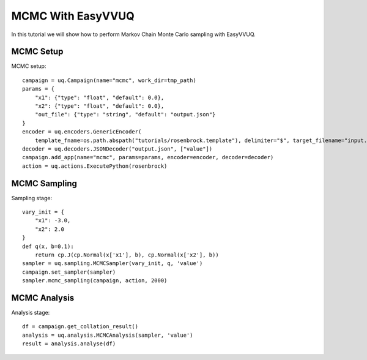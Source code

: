 .. _mcmc_tutorial:

MCMC With EasyVVUQ
=====================

In this tutorial we will show how to perform Markov Chain Monte Carlo sampling with EasyVVUQ.

MCMC Setup
----------

MCMC setup::
  
    campaign = uq.Campaign(name="mcmc", work_dir=tmp_path)
    params = {
        "x1": {"type": "float", "default": 0.0},
        "x2": {"type": "float", "default": 0.0},
        "out_file": {"type": "string", "default": "output.json"}
    }
    encoder = uq.encoders.GenericEncoder(
        template_fname=os.path.abspath("tutorials/rosenbrock.template"), delimiter="$", target_filename="input.json")
    decoder = uq.decoders.JSONDecoder("output.json", ["value"])
    campaign.add_app(name="mcmc", params=params, encoder=encoder, decoder=decoder)
    action = uq.actions.ExecutePython(rosenbrock)


MCMC Sampling
-------------

Sampling stage::

    vary_init = {
        "x1": -3.0,
        "x2": 2.0
    }
    def q(x, b=0.1):
        return cp.J(cp.Normal(x['x1'], b), cp.Normal(x['x2'], b))
    sampler = uq.sampling.MCMCSampler(vary_init, q, 'value')
    campaign.set_sampler(sampler)
    sampler.mcmc_sampling(campaign, action, 2000)


MCMC Analysis
----------------------------------

Analysis stage::
  
    df = campaign.get_collation_result()
    analysis = uq.analysis.MCMCAnalysis(sampler, 'value')
    result = analysis.analyse(df)

  
